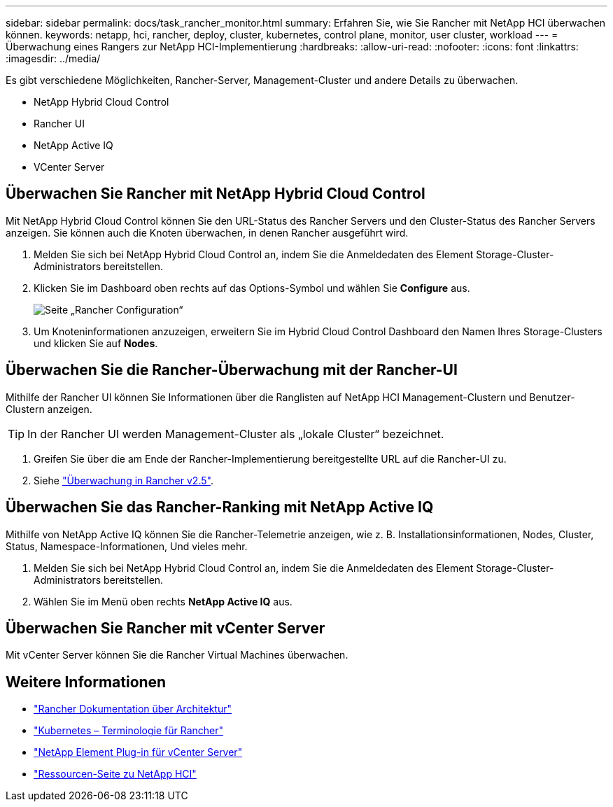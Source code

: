 ---
sidebar: sidebar 
permalink: docs/task_rancher_monitor.html 
summary: Erfahren Sie, wie Sie Rancher mit NetApp HCI überwachen können. 
keywords: netapp, hci, rancher, deploy, cluster, kubernetes, control plane, monitor, user cluster, workload 
---
= Überwachung eines Rangers zur NetApp HCI-Implementierung
:hardbreaks:
:allow-uri-read: 
:nofooter: 
:icons: font
:linkattrs: 
:imagesdir: ../media/


[role="lead"]
Es gibt verschiedene Möglichkeiten, Rancher-Server, Management-Cluster und andere Details zu überwachen.

* NetApp Hybrid Cloud Control
* Rancher UI
* NetApp Active IQ
* VCenter Server




== Überwachen Sie Rancher mit NetApp Hybrid Cloud Control

Mit NetApp Hybrid Cloud Control können Sie den URL-Status des Rancher Servers und den Cluster-Status des Rancher Servers anzeigen. Sie können auch die Knoten überwachen, in denen Rancher ausgeführt wird.

. Melden Sie sich bei NetApp Hybrid Cloud Control an, indem Sie die Anmeldedaten des Element Storage-Cluster-Administrators bereitstellen.
. Klicken Sie im Dashboard oben rechts auf das Options-Symbol und wählen Sie *Configure* aus.
+
image::hcc_configure.png[Seite „Rancher Configuration“]

. Um Knoteninformationen anzuzeigen, erweitern Sie im Hybrid Cloud Control Dashboard den Namen Ihres Storage-Clusters und klicken Sie auf *Nodes*.




== Überwachen Sie die Rancher-Überwachung mit der Rancher-UI

Mithilfe der Rancher UI können Sie Informationen über die Ranglisten auf NetApp HCI Management-Clustern und Benutzer-Clustern anzeigen.


TIP: In der Rancher UI werden Management-Cluster als „lokale Cluster“ bezeichnet.

. Greifen Sie über die am Ende der Rancher-Implementierung bereitgestellte URL auf die Rancher-UI zu.
. Siehe https://rancher.com/docs/rancher/v2.x/en/monitoring-alerting/v2.5/["Überwachung in Rancher v2.5"^].




== Überwachen Sie das Rancher-Ranking mit NetApp Active IQ

Mithilfe von NetApp Active IQ können Sie die Rancher-Telemetrie anzeigen, wie z. B. Installationsinformationen, Nodes, Cluster, Status, Namespace-Informationen, Und vieles mehr.

. Melden Sie sich bei NetApp Hybrid Cloud Control an, indem Sie die Anmeldedaten des Element Storage-Cluster-Administrators bereitstellen.
. Wählen Sie im Menü oben rechts *NetApp Active IQ* aus.




== Überwachen Sie Rancher mit vCenter Server

Mit vCenter Server können Sie die Rancher Virtual Machines überwachen.

[discrete]
== Weitere Informationen

* https://rancher.com/docs/rancher/v2.x/en/overview/architecture/["Rancher Dokumentation über Architektur"^]
* https://rancher.com/docs/rancher/v2.x/en/overview/concepts/["Kubernetes – Terminologie für Rancher"^]
* https://docs.netapp.com/us-en/vcp/index.html["NetApp Element Plug-in für vCenter Server"^]
* https://www.netapp.com/us/documentation/hci.aspx["Ressourcen-Seite zu NetApp HCI"^]


